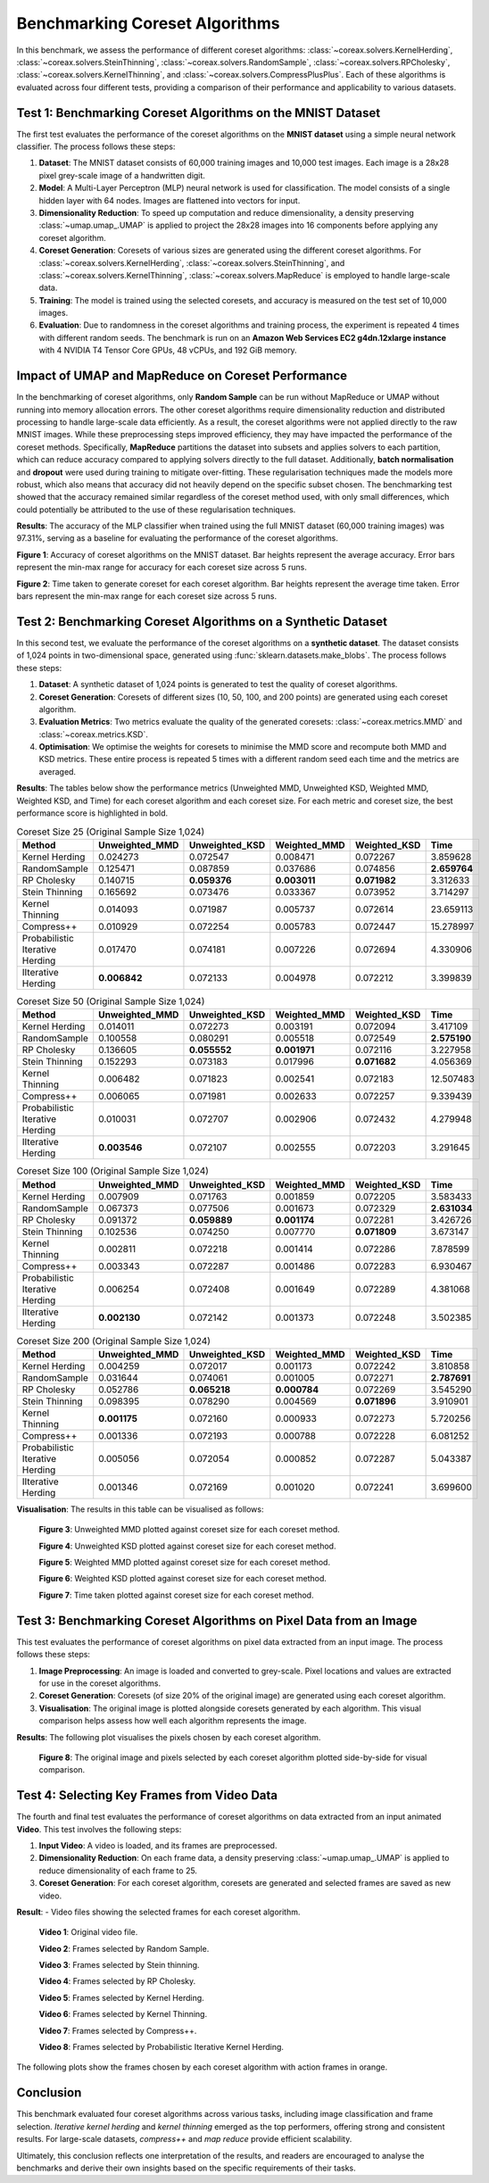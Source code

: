 Benchmarking Coreset Algorithms
===============================

In this benchmark, we assess the performance of different coreset algorithms:
:class:`~coreax.solvers.KernelHerding`, :class:`~coreax.solvers.SteinThinning`,
:class:`~coreax.solvers.RandomSample`, :class:`~coreax.solvers.RPCholesky`,
:class:`~coreax.solvers.KernelThinning`, and :class:`~coreax.solvers.CompressPlusPlus`.
Each of these algorithms is evaluated
across four different tests, providing a comparison of their performance and
applicability to various datasets.

Test 1: Benchmarking Coreset Algorithms on the MNIST Dataset
------------------------------------------------------------

The first test evaluates the performance of the coreset algorithms on the
**MNIST dataset** using a simple neural network classifier. The process follows
these steps:

1. **Dataset**: The MNIST dataset consists of 60,000 training images and 10,000
   test images. Each image is a 28x28 pixel grey-scale image of a handwritten digit.

2. **Model**: A Multi-Layer Perceptron (MLP) neural network is used for
   classification. The model consists of a single hidden layer with 64 nodes.
   Images are flattened into vectors for input.

3. **Dimensionality Reduction**: To speed up computation and reduce dimensionality, a
   density preserving :class:`~umap.umap_.UMAP` is applied to project the 28x28 images
   into 16 components before applying any coreset algorithm.

4. **Coreset Generation**: Coresets of various sizes are generated using the
   different coreset algorithms. For :class:`~coreax.solvers.KernelHerding`,
   :class:`~coreax.solvers.SteinThinning`, and :class:`~coreax.solvers.KernelThinning`,
   :class:`~coreax.solvers.MapReduce` is employed to handle large-scale data.

5. **Training**: The model is trained using the selected coresets, and accuracy is
   measured on the test set of 10,000 images.

6. **Evaluation**: Due to randomness in the coreset algorithms and training process,
   the experiment is repeated 4 times with different random seeds. The benchmark is run
   on an **Amazon Web Services EC2 g4dn.12xlarge instance** with 4 NVIDIA T4 Tensor Core
   GPUs, 48 vCPUs, and 192 GiB memory.

Impact of UMAP and MapReduce on Coreset Performance
---------------------------------------------------

In the benchmarking of coreset algorithms, only **Random Sample** can be run without
MapReduce or UMAP without running into memory allocation errors. The other coreset
algorithms require dimensionality reduction and distributed processing to handle
large-scale data efficiently. As a result, the coreset algorithms were not applied
directly to the raw MNIST images. While these preprocessing steps improved efficiency,
they may have impacted the performance of the coreset methods. Specifically,
**MapReduce** partitions the dataset into subsets and applies solvers to each partition,
which can reduce accuracy compared to applying solvers directly to the full dataset.
Additionally, **batch normalisation** and **dropout** were used during training to
mitigate over-fitting. These regularisation techniques made the models more robust,
which also means that accuracy did not heavily depend on the specific subset chosen.
The benchmarking test showed that the accuracy remained similar regardless of
the coreset method used, with only small differences, which could potentially be
attributed to the use of these regularisation techniques.


**Results**:
The accuracy of the MLP classifier when trained using the full MNIST dataset
(60,000 training images) was 97.31%, serving as a baseline for evaluating the
performance of the coreset algorithms.



.. image:: ../../examples/benchmarking_images/mnist_benchmark_accuracy.png
 :alt: Benchmark Results for MNIST Coreset Algorithms

**Figure 1**: Accuracy of coreset algorithms on the MNIST dataset. Bar heights
represent the average accuracy. Error bars represent the min-max range for accuracy
for each coreset size across 5 runs.

.. image:: ../../examples/benchmarking_images/mnist_benchmark_time_taken.png
 :alt: Time Taken Benchmark Results for MNIST Coreset Algorithms

**Figure 2**: Time taken to generate coreset for each coreset algorithm. Bar heights
represent the average time taken. Error bars represent the min-max range for each
coreset size across 5 runs.

Test 2: Benchmarking Coreset Algorithms on a Synthetic Dataset
--------------------------------------------------------------

In this second test, we evaluate the performance of the coreset algorithms on a
**synthetic dataset**. The dataset consists of 1,024 points in two-dimensional space,
generated using :func:`sklearn.datasets.make_blobs`. The process follows these steps:

1. **Dataset**: A synthetic dataset of 1,024 points is generated to test the
   quality of coreset algorithms.

2. **Coreset Generation**: Coresets of different sizes (10, 50, 100, and 200 points)
   are generated using each coreset algorithm.

3. **Evaluation Metrics**: Two metrics evaluate the quality of the generated coresets:
   :class:`~coreax.metrics.MMD` and :class:`~coreax.metrics.KSD`.

4. **Optimisation**: We optimise the weights for coresets to minimise the MMD score
   and recompute both MMD and KSD metrics. These entire process is repeated 5 times with
   a different random seed each time and the metrics are averaged.

**Results**:
The tables below show the performance metrics (Unweighted MMD, Unweighted KSD,
Weighted MMD, Weighted KSD, and Time) for each coreset algorithm and each coreset size.
For each metric and coreset size, the best performance score is highlighted in bold.

.. list-table:: Coreset Size 25 (Original Sample Size 1,024)
   :header-rows: 1
   :widths: 20 15 15 15 15 15

   * - Method
     - Unweighted_MMD
     - Unweighted_KSD
     - Weighted_MMD
     - Weighted_KSD
     - Time
   * - Kernel Herding
     - 0.024273
     - 0.072547
     - 0.008471
     - 0.072267
     - 3.859628
   * - RandomSample
     - 0.125471
     - 0.087859
     - 0.037686
     - 0.074856
     - **2.659764**
   * - RP Cholesky
     - 0.140715
     - **0.059376**
     - **0.003011**
     - **0.071982**
     - 3.312633
   * - Stein Thinning
     - 0.165692
     - 0.073476
     - 0.033367
     - 0.073952
     - 3.714297
   * - Kernel Thinning
     - 0.014093
     - 0.071987
     - 0.005737
     - 0.072614
     - 23.659113
   * - Compress++
     - 0.010929
     - 0.072254
     - 0.005783
     - 0.072447
     - 15.278997
   * - Probabilistic Iterative Herding
     - 0.017470
     - 0.074181
     - 0.007226
     - 0.072694
     - 4.330906
   * - IIterative Herding
     - **0.006842**
     - 0.072133
     - 0.004978
     - 0.072212
     - 3.399839

.. list-table:: Coreset Size 50 (Original Sample Size 1,024)
   :header-rows: 1
   :widths: 20 15 15 15 15 15

   * - Method
     - Unweighted_MMD
     - Unweighted_KSD
     - Weighted_MMD
     - Weighted_KSD
     - Time
   * - Kernel Herding
     - 0.014011
     - 0.072273
     - 0.003191
     - 0.072094
     - 3.417109
   * - RandomSample
     - 0.100558
     - 0.080291
     - 0.005518
     - 0.072549
     - **2.575190**
   * - RP Cholesky
     - 0.136605
     - **0.055552**
     - **0.001971**
     - 0.072116
     - 3.227958
   * - Stein Thinning
     - 0.152293
     - 0.073183
     - 0.017996
     - **0.071682**
     - 4.056369
   * - Kernel Thinning
     - 0.006482
     - 0.071823
     - 0.002541
     - 0.072183
     - 12.507483
   * - Compress++
     - 0.006065
     - 0.071981
     - 0.002633
     - 0.072257
     - 9.339439
   * - Probabilistic Iterative Herding
     - 0.010031
     - 0.072707
     - 0.002906
     - 0.072432
     - 4.279948
   * - IIterative Herding
     - **0.003546**
     - 0.072107
     - 0.002555
     - 0.072203
     - 3.291645

.. list-table:: Coreset Size 100 (Original Sample Size 1,024)
   :header-rows: 1
   :widths: 20 15 15 15 15 15

   * - Method
     - Unweighted_MMD
     - Unweighted_KSD
     - Weighted_MMD
     - Weighted_KSD
     - Time
   * - Kernel Herding
     - 0.007909
     - 0.071763
     - 0.001859
     - 0.072205
     - 3.583433
   * - RandomSample
     - 0.067373
     - 0.077506
     - 0.001673
     - 0.072329
     - **2.631034**
   * - RP Cholesky
     - 0.091372
     - **0.059889**
     - **0.001174**
     - 0.072281
     - 3.426726
   * - Stein Thinning
     - 0.102536
     - 0.074250
     - 0.007770
     - **0.071809**
     - 3.673147
   * - Kernel Thinning
     - 0.002811
     - 0.072218
     - 0.001414
     - 0.072286
     - 7.878599
   * - Compress++
     - 0.003343
     - 0.072287
     - 0.001486
     - 0.072283
     - 6.930467
   * - Probabilistic Iterative Herding
     - 0.006254
     - 0.072408
     - 0.001649
     - 0.072289
     - 4.381068
   * - IIterative Herding
     - **0.002130**
     - 0.072142
     - 0.001373
     - 0.072248
     - 3.502385

.. list-table:: Coreset Size 200 (Original Sample Size 1,024)
   :header-rows: 1
   :widths: 20 15 15 15 15 15

   * - Method
     - Unweighted_MMD
     - Unweighted_KSD
     - Weighted_MMD
     - Weighted_KSD
     - Time
   * - Kernel Herding
     - 0.004259
     - 0.072017
     - 0.001173
     - 0.072242
     - 3.810858
   * - RandomSample
     - 0.031644
     - 0.074061
     - 0.001005
     - 0.072271
     - **2.787691**
   * - RP Cholesky
     - 0.052786
     - **0.065218**
     - **0.000784**
     - 0.072269
     - 3.545290
   * - Stein Thinning
     - 0.098395
     - 0.078290
     - 0.004569
     - **0.071896**
     - 3.910901
   * - Kernel Thinning
     - **0.001175**
     - 0.072160
     - 0.000933
     - 0.072273
     - 5.720256
   * - Compress++
     - 0.001336
     - 0.072193
     - 0.000788
     - 0.072228
     - 6.081252
   * - Probabilistic Iterative Herding
     - 0.005056
     - 0.072054
     - 0.000852
     - 0.072287
     - 5.043387
   * - IIterative Herding
     - 0.001346
     - 0.072169
     - 0.001020
     - 0.072241
     - 3.699600



**Visualisation**: The results in this table can be visualised as follows:

  .. image:: ../../examples/benchmarking_images/blobs_unweighted_mmd.png
     :alt: Line graph visualising the data tables above, plotting unweighted MMD against
           coreset size for each of the coreset methods

  **Figure 3**: Unweighted MMD plotted against coreset size for each coreset method.

  .. image:: ../../examples/benchmarking_images/blobs_unweighted_ksd.png
     :alt: Line graph visualising the data tables above, plotting unweighted KSD against
           coreset size for each of the coreset methods

  **Figure 4**: Unweighted KSD plotted against coreset size for each coreset method.

  .. image:: ../../examples/benchmarking_images/blobs_weighted_mmd.png
     :alt: Line graph visualising the data tables above, plotting weighted MMD against
           coreset size for each of the coreset methods

  **Figure 5**: Weighted MMD plotted against coreset size for each coreset method.

  .. image:: ../../examples/benchmarking_images/blobs_weighted_ksd.png
     :alt: Line graph visualising the data tables above, plotting weighted KSD against
           coreset size for each of the coreset methods

  **Figure 6**: Weighted KSD plotted against coreset size for each coreset method.

  .. image:: ../../examples/benchmarking_images/blobs_time_taken.png
     :alt: Line graph visualising the data tables above, plotting time taken against
           coreset size for each of the coreset methods

  **Figure 7**: Time taken plotted against coreset size for each coreset method.

Test 3: Benchmarking Coreset Algorithms on Pixel Data from an Image
-------------------------------------------------------------------

This test evaluates the performance of coreset algorithms on pixel data extracted
from an input image. The process follows these steps:

1. **Image Preprocessing**: An image is loaded and converted to grey-scale. Pixel
   locations and values are extracted for use in the coreset algorithms.

2. **Coreset Generation**: Coresets (of size 20% of the original image) are generated
   using each coreset algorithm.

3. **Visualisation**: The original image is plotted alongside coresets generated by
   each algorithm. This visual comparison helps assess how well each algorithm
   represents the image.

**Results**: The following plot visualises the pixels chosen by each coreset algorithm.

  .. image:: ../../examples/benchmarking_images/david_benchmark_results.png
     :alt: Plot showing pixels chosen from an image by each coreset algorithm

  **Figure 8**: The original image and pixels selected by each coreset algorithm
  plotted side-by-side for visual comparison.

Test 4: Selecting Key Frames from Video Data
--------------------------------------------

The fourth and final test evaluates the performance of coreset algorithms on data
extracted from an input animated **Video**. This test involves the following steps:

1. **Input Video**: A video is loaded, and its frames are preprocessed.

2. **Dimensionality Reduction**: On each frame data, a density preserving
   :class:`~umap.umap_.UMAP` is applied to reduce dimensionality of each frame to 25.

3. **Coreset Generation**: For each coreset algorithm, coresets are generated and
   selected frames are saved as new video.


**Result**:
- Video files showing the selected frames for each coreset algorithm.

  .. image:: ../../examples/pounce/pounce.gif
     :alt: Original video showing the sequence of frames before applying
           coreset algorithms.

  **Video 1**: Original video file.

  .. image:: ../../examples/benchmarking_images/RandomSample_coreset.gif
     :alt: Video showing the frames selected by Random Sample

  **Video 2**: Frames selected by Random Sample.

  .. image:: ../../examples/benchmarking_images/SteinThinning_coreset.gif
     :alt: Video showing the frames selected by Stein Thinning

  **Video 3**: Frames selected by Stein thinning.

  .. image:: ../../examples/benchmarking_images/RPCholesky_coreset.gif
     :alt: Video showing the frames selected by RP Cholesky

  **Video 4**: Frames selected by RP Cholesky.

  .. image:: ../../examples/benchmarking_images/KernelHerding_coreset.gif
     :alt: Video showing the frames selected by Kernel Herding

  **Video 5**: Frames selected by Kernel Herding.

  .. image:: ../../examples/benchmarking_images/KernelThinning_coreset.gif
     :alt: Video showing the frames selected by Kernel Thinning

  **Video 6**: Frames selected by Kernel Thinning.

  .. image:: ../../examples/benchmarking_images/CompressPlusPlus_coreset.gif
     :alt: Video showing the frames selected by Compress++

  **Video 7**: Frames selected by Compress++.

  .. image:: ../../examples/benchmarking_images/ProbabilisticIterativeHerding_coreset.gif
     :alt: Video showing the frames selected by Probabilistic Iterative Kernel Herding

  **Video 8**: Frames selected by Probabilistic Iterative Kernel Herding.

The following plots show the frames chosen by each coreset algorithm with action frames
in orange.

  .. image:: ../../examples/benchmarking_images/frames_random_sample.png
    :alt: Plot showing the frames selected by Random Sample

  .. image:: ../../examples/benchmarking_images/frames_rp_cholesky.png
    :alt: Plot showing the frames selected by RP Cholesky

  .. image:: ../../examples/benchmarking_images/frames_stein_thinning.png
    :alt: Plot showing the frames selected by Stein Thinning

  .. image:: ../../examples/benchmarking_images/frames_kernel_herding.png
    :alt: Plot showing the frames selected by Kernel Herding

  .. image:: ../../examples/benchmarking_images/frames_kernel_thinning.png
    :alt: Plot showing the frames selected by Kernel Thinning

  .. image:: ../../examples/benchmarking_images/frames_compress_plus_plus.png
    :alt: Plot showing the frames selected by Compress++

  .. image:: ../../examples/benchmarking_images/frames_probabilistic_iterative_herding.png
    :alt: Plot showing the frames selected by Probabilistic Iterative Kernel Herding

Conclusion
----------
This benchmark evaluated four coreset algorithms across various tasks, including image
classification and frame selection. *Iterative kernel herding* and *kernel thinning*
emerged as the top performers, offering strong and consistent results. For large-scale
datasets, *compress++* and *map reduce* provide efficient scalability.

Ultimately, this conclusion reflects one interpretation of the results, and readers are
encouraged to analyse the benchmarks and derive their own insights based on the specific
requirements of their tasks.

